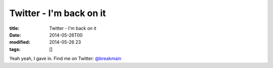 Twitter - I'm back on it
########################

:title: Twitter - I'm back on it
:date: 2014-05-26T00
:modified: 2014-05-26 23
:tags: []


Yeah yeah, I gave in. Find me on Twitter: `@breakmain <https://twitter.com/breakmain>`_
